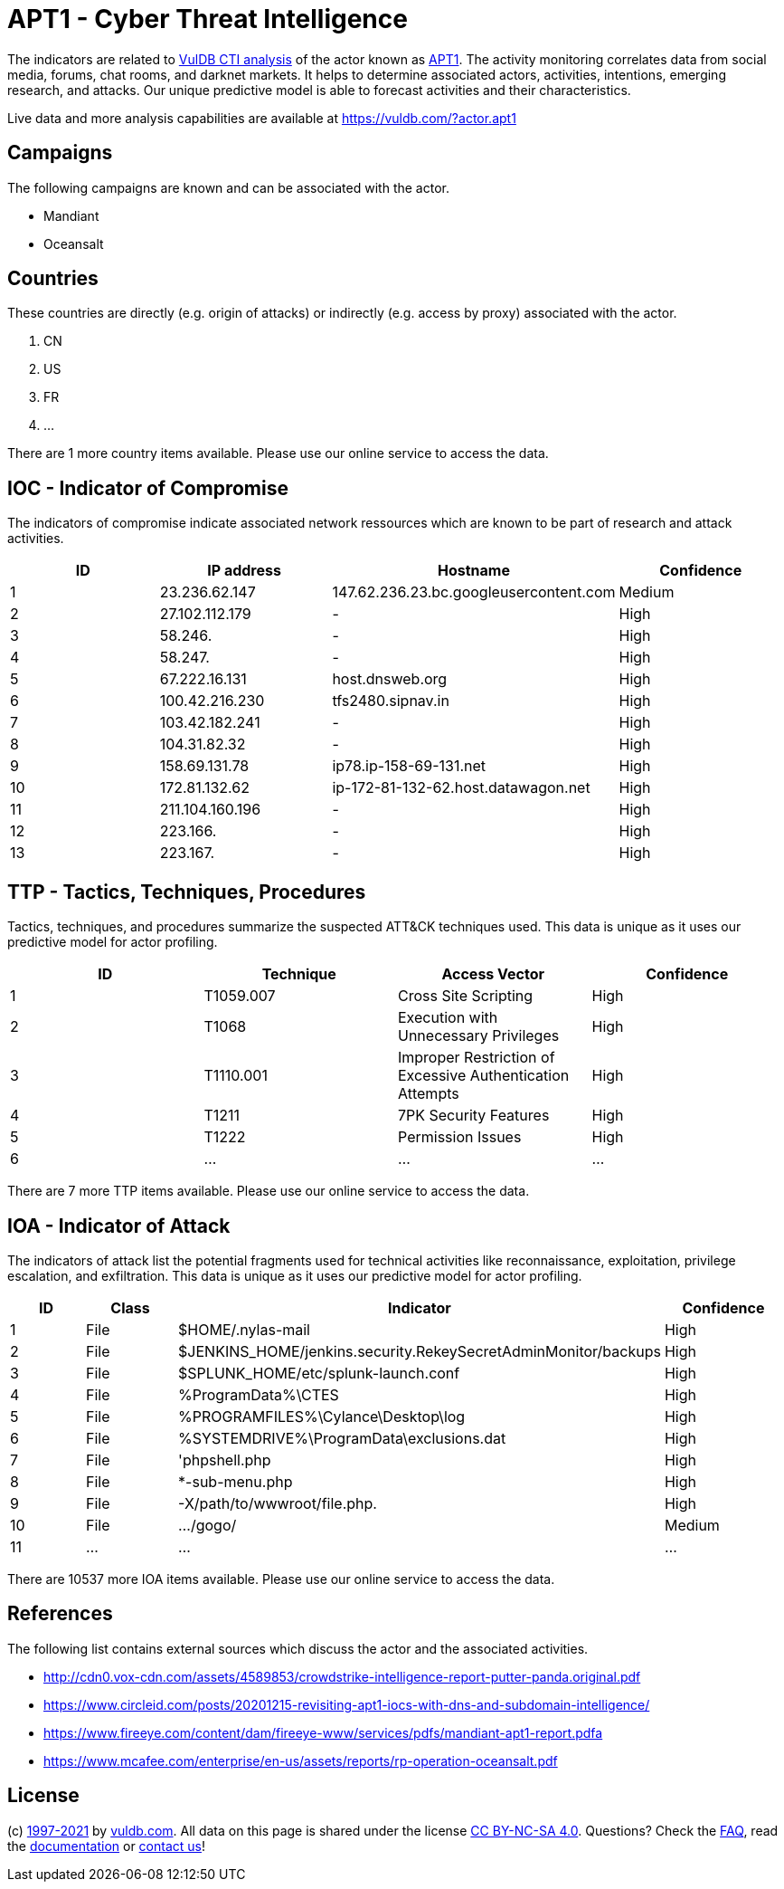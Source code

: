 = APT1 - Cyber Threat Intelligence

The indicators are related to https://vuldb.com/?doc.cti[VulDB CTI analysis] of the actor known as https://vuldb.com/?actor.apt1[APT1]. The activity monitoring correlates data from social media, forums, chat rooms, and darknet markets. It helps to determine associated actors, activities, intentions, emerging research, and attacks. Our unique predictive model is able to forecast activities and their characteristics.

Live data and more analysis capabilities are available at https://vuldb.com/?actor.apt1

== Campaigns

The following campaigns are known and can be associated with the actor.

- Mandiant
- Oceansalt

== Countries

These countries are directly (e.g. origin of attacks) or indirectly (e.g. access by proxy) associated with the actor.

. CN
. US
. FR
. ...

There are 1 more country items available. Please use our online service to access the data.

== IOC - Indicator of Compromise

The indicators of compromise indicate associated network ressources which are known to be part of research and attack activities.

[options="header"]
|========================================
|ID|IP address|Hostname|Confidence
|1|23.236.62.147|147.62.236.23.bc.googleusercontent.com|Medium
|2|27.102.112.179|-|High
|3|58.246.|-|High
|4|58.247.|-|High
|5|67.222.16.131|host.dnsweb.org|High
|6|100.42.216.230|tfs2480.sipnav.in|High
|7|103.42.182.241|-|High
|8|104.31.82.32|-|High
|9|158.69.131.78|ip78.ip-158-69-131.net|High
|10|172.81.132.62|ip-172-81-132-62.host.datawagon.net|High
|11|211.104.160.196|-|High
|12|223.166.|-|High
|13|223.167.|-|High
|========================================

== TTP - Tactics, Techniques, Procedures

Tactics, techniques, and procedures summarize the suspected ATT&CK techniques used. This data is unique as it uses our predictive model for actor profiling.

[options="header"]
|========================================
|ID|Technique|Access Vector|Confidence
|1|T1059.007|Cross Site Scripting|High
|2|T1068|Execution with Unnecessary Privileges|High
|3|T1110.001|Improper Restriction of Excessive Authentication Attempts|High
|4|T1211|7PK Security Features|High
|5|T1222|Permission Issues|High
|6|...|...|...
|========================================

There are 7 more TTP items available. Please use our online service to access the data.

== IOA - Indicator of Attack

The indicators of attack list the potential fragments used for technical activities like reconnaissance, exploitation, privilege escalation, and exfiltration. This data is unique as it uses our predictive model for actor profiling.

[options="header"]
|========================================
|ID|Class|Indicator|Confidence
|1|File|$HOME/.nylas-mail|High
|2|File|$JENKINS_HOME/jenkins.security.RekeySecretAdminMonitor/backups|High
|3|File|$SPLUNK_HOME/etc/splunk-launch.conf|High
|4|File|%ProgramData%\CTES|High
|5|File|%PROGRAMFILES%\Cylance\Desktop\log|High
|6|File|%SYSTEMDRIVE%\ProgramData\exclusions.dat|High
|7|File|'phpshell.php|High
|8|File|*-sub-menu.php|High
|9|File|-X/path/to/wwwroot/file.php.|High
|10|File|.../gogo/|Medium
|11|...|...|...
|========================================

There are 10537 more IOA items available. Please use our online service to access the data.

== References

The following list contains external sources which discuss the actor and the associated activities.

* http://cdn0.vox-cdn.com/assets/4589853/crowdstrike-intelligence-report-putter-panda.original.pdf
* https://www.circleid.com/posts/20201215-revisiting-apt1-iocs-with-dns-and-subdomain-intelligence/
* https://www.fireeye.com/content/dam/fireeye-www/services/pdfs/mandiant-apt1-report.pdfa
* https://www.mcafee.com/enterprise/en-us/assets/reports/rp-operation-oceansalt.pdf

== License

(c) https://vuldb.com/?doc.changelog[1997-2021] by https://vuldb.com/?doc.about[vuldb.com]. All data on this page is shared under the license https://creativecommons.org/licenses/by-nc-sa/4.0/[CC BY-NC-SA 4.0]. Questions? Check the https://vuldb.com/?doc.faq[FAQ], read the https://vuldb.com/?doc[documentation] or https://vuldb.com/?contact[contact us]!
